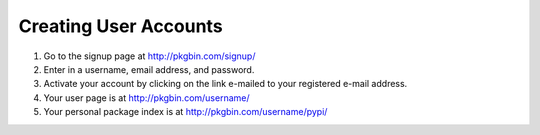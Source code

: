 ======================
Creating User Accounts
======================

#. Go to the signup page at http://pkgbin.com/signup/

#. Enter in a username, email address, and password.

#. Activate your account by clicking on the link e-mailed to your registered e-mail address.

#. Your user page is at http://pkgbin.com/username/

#. Your personal package index is at http://pkgbin.com/username/pypi/


